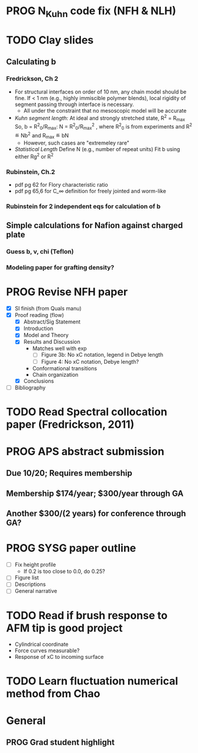 #+STARTUP: indent
#+STARTUP: overview
* PROG N_Kuhn code fix (NFH & NLH)
* TODO Clay slides
** Calculating b
*** Fredrickson, Ch 2
- For structural interfaces on order of 10 nm, any chain model should
  be fine. If < 1 nm (e.g., highly immiscible polymer blends), local
  rigidity of segment passing through interface is necessary.
  - All under the constraint that no mesoscopic model will be accurate
  
- /Kuhn segment length/: At ideal and strongly stretched state,
  R^2 = R_max
  So, 
    b = R^2_0/R_max: 
    N = R^2_0/R_max^2
      , where R^2_0 is from experiments
    and R^2 \eqdef Nb^2
    and R_max \eqdef bN
  - However, such cases are "extremeley rare"
    
- /Statistical Length/ 
  Define N (e.g., number of repeat units) 
  Fit b using either Rg^2 or R^2
  
*** Rubinstein, Ch.2
- 
  pdf pg 62 for Flory characteristic ratio
- pdf pg 65,6 for C_\infty definition for freely jointed and worm-like
  
*** Rubinstein for 2 independent eqs for calculation of b
** Simple calculations for Nafion against charged plate
*** Guess b, v, chi (Teflon)
*** Modeling paper for grafting density?
* PROG Revise NFH paper
- [X] SI finish (from Quals manu)
- [X] Proof reading (flow)
  - [X] Abstract/Sig Statement
  - [X] Introduction
  - [X] Model and Theory
  - [X] Results and Discussion
    - Matches well with exp 
      - [ ] Figure 3b: No xC notation, legend in Debye length
      - [ ] Figure 4: No xC notation, Debye length?
    - Conformational transitions
    - Chain organization
  - [X] Conclusions
- [ ] Bibliography
* TODO Read Spectral collocation paper (Fredrickson, 2011)
* PROG APS abstract submission
** Due 10/20; Requires membership
** Membership $174/year; $300/year through GA
** Another $300/(2 years) for conference through GA?
* PROG SYSG paper outline
- [-] Fix height profile
  - If 0.2 is too close to 0.0, do 0.25? 
- [-] Figure list
- [-] Descriptions
- [ ] General narrative
* TODO Read if brush response to AFM tip is good project
- Cylindrical coordinate
- Force curves measurable?
- Response of xC to incoming surface
* TODO Learn fluctuation numerical method from Chao


* General
** PROG Grad student highlight

